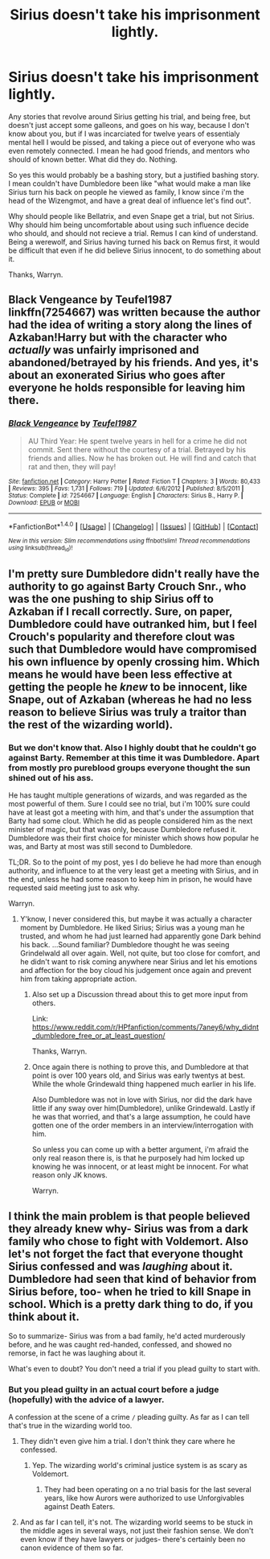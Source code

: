 #+TITLE: Sirius doesn't take his imprisonment lightly.

* Sirius doesn't take his imprisonment lightly.
:PROPERTIES:
:Author: Wassa110
:Score: 5
:DateUnix: 1509741581.0
:DateShort: 2017-Nov-04
:END:
Any stories that revolve around Sirius getting his trial, and being free, but doesn't just accept some galleons, and goes on his way, because I don't know about you, but if I was incarciated for twelve years of essentialy mental hell I would be pissed, and taking a piece out of everyone who was even remotely connected. I mean he had good friends, and mentors who should of known better. What did they do. Nothing.

So yes this would probably be a bashing story, but a justified bashing story. I mean couldn't have Dumbledore been like "what would make a man like Sirius turn his back on people he viewed as family, I know since i'm the head of the Wizengmot, and have a great deal of influence let's find out".

Why should people like Bellatrix, and even Snape get a trial, but not Sirius. Why should him being uncomfortable about using such influence decide who should, and should not recieve a trial. Remus I can kind of understand. Being a werewolf, and Sirius having turned his back on Remus first, it would be difficult that even if he did believe Sirius innocent, to do something about it.

Thanks, Warryn.


** Black Vengeance by Teufel1987 linkffn(7254667) was written because the author had the idea of writing a story along the lines of Azkaban!Harry but with the character who /actually/ was unfairly imprisoned and abandoned/betrayed by his friends. And yes, it's about an exonerated Sirius who goes after everyone he holds responsible for leaving him there.
:PROPERTIES:
:Author: menatarms19
:Score: 2
:DateUnix: 1509855315.0
:DateShort: 2017-Nov-05
:END:

*** [[http://www.fanfiction.net/s/7254667/1/][*/Black Vengeance/*]] by [[https://www.fanfiction.net/u/1729392/Teufel1987][/Teufel1987/]]

#+begin_quote
  AU Third Year: He spent twelve years in hell for a crime he did not commit. Sent there without the courtesy of a trial. Betrayed by his friends and allies. Now he has broken out. He will find and catch that rat and then, they will pay!
#+end_quote

^{/Site/: [[http://www.fanfiction.net/][fanfiction.net]] *|* /Category/: Harry Potter *|* /Rated/: Fiction T *|* /Chapters/: 3 *|* /Words/: 80,433 *|* /Reviews/: 395 *|* /Favs/: 1,731 *|* /Follows/: 719 *|* /Updated/: 6/6/2012 *|* /Published/: 8/5/2011 *|* /Status/: Complete *|* /id/: 7254667 *|* /Language/: English *|* /Characters/: Sirius B., Harry P. *|* /Download/: [[http://www.ff2ebook.com/old/ffn-bot/index.php?id=7254667&source=ff&filetype=epub][EPUB]] or [[http://www.ff2ebook.com/old/ffn-bot/index.php?id=7254667&source=ff&filetype=mobi][MOBI]]}

--------------

*FanfictionBot*^{1.4.0} *|* [[[https://github.com/tusing/reddit-ffn-bot/wiki/Usage][Usage]]] | [[[https://github.com/tusing/reddit-ffn-bot/wiki/Changelog][Changelog]]] | [[[https://github.com/tusing/reddit-ffn-bot/issues/][Issues]]] | [[[https://github.com/tusing/reddit-ffn-bot/][GitHub]]] | [[[https://www.reddit.com/message/compose?to=tusing][Contact]]]

^{/New in this version: Slim recommendations using/ ffnbot!slim! /Thread recommendations using/ linksub(thread_id)!}
:PROPERTIES:
:Author: FanfictionBot
:Score: 1
:DateUnix: 1509855329.0
:DateShort: 2017-Nov-05
:END:


** I'm pretty sure Dumbledore didn't really have the authority to go against Barty Crouch Snr., who was the one pushing to ship Sirius off to Azkaban if I recall correctly. Sure, on paper, Dumbledore could have outranked him, but I feel Crouch's popularity and therefore clout was such that Dumbledore would have compromised his own influence by openly crossing him. Which means he would have been less effective at getting the people he /knew/ to be innocent, like Snape, out of Azkaban (whereas he had no less reason to believe Sirius was truly a traitor than the rest of the wizarding world).
:PROPERTIES:
:Author: Achille-Talon
:Score: 2
:DateUnix: 1509747728.0
:DateShort: 2017-Nov-04
:END:

*** But we don't know that. Also I highly doubt that he couldn't go against Barty. Remember at this time it was Dumbledore. Apart from mostly pro pureblood groups everyone thought the sun shined out of his ass.

He has taught multiple generations of wizards, and was regarded as the most powerful of them. Sure I could see no trial, but i'm 100% sure could have at least got a meeting with him, and that's under the assumption that Barty had some clout. Which he did as people considered him as the next minister of magic, but that was only, because Dumbledore refused it. Dumbledore was their first choice for minister which shows how popular he was, and Barty at most was still second to Dumbledore.

TL;DR. So to the point of my post, yes I do believe he had more than enough authority, and influence to at the very least get a meeting with Sirius, and in the end, unless he had some reason to keep him in prison, he would have requested said meeting just to ask why.

Warryn.
:PROPERTIES:
:Author: Wassa110
:Score: 3
:DateUnix: 1509748693.0
:DateShort: 2017-Nov-04
:END:

**** Y'know, I never considered this, but maybe it was actually a character moment by Dumbledore. He liked Sirius; Sirius was a young man he trusted, and whom he had just learned had apparently gone Dark behind his back. ...Sound familiar? Dumbledore thought he was seeing Grindelwald all over again. Well, not quite, but too close for comfort, and he didn't want to risk coming anywhere near Sirius and let his emotions and affection for the boy cloud his judgement once again and prevent him from taking appropriate action.
:PROPERTIES:
:Author: Achille-Talon
:Score: 5
:DateUnix: 1509750487.0
:DateShort: 2017-Nov-04
:END:

***** Also set up a Discussion thread about this to get more input from others.

Link: [[https://www.reddit.com/r/HPfanfiction/comments/7aney6/why_didnt_dumbledore_free_or_at_least_question/]]

Thanks, Warryn.
:PROPERTIES:
:Author: Wassa110
:Score: 1
:DateUnix: 1509754131.0
:DateShort: 2017-Nov-04
:END:


***** Once again there is nothing to prove this, and Dumbledore at that point is over 100 years old, and Sirius was early twentys at best. While the whole Grindewald thing happened much earlier in his life.

Also Dumbledore was not in love with Sirius, nor did the dark have little if any sway over him(Dumbledore), unlike Grindewald. Lastly if he was that worried, and that's a large assumption, he could have gotten one of the order members in an interview/interrogation with him.

So unless you can come up with a better argument, i'm afraid the only real reason there is, is that he purposely had him locked up knowing he was innocent, or at least might be innocent. For what reason only JK knows.

Warryn.
:PROPERTIES:
:Author: Wassa110
:Score: -1
:DateUnix: 1509753449.0
:DateShort: 2017-Nov-04
:END:


** I think the main problem is that people believed they already knew why- Sirius was from a dark family who chose to fight with Voldemort. Also let's not forget the fact that everyone thought Sirius confessed and was /laughing/ about it. Dumbledore had seen that kind of behavior from Sirius before, too- when he tried to kill Snape in school. Which is a pretty dark thing to do, if you think about it.

So to summarize- Sirius was from a bad family, he'd acted murderously before, and he was caught red-handed, confessed, and showed no remorse, in fact he was laughing about it.

What's even to doubt? You don't need a trial if you plead guilty to start with.
:PROPERTIES:
:Author: cavelioness
:Score: 2
:DateUnix: 1509758554.0
:DateShort: 2017-Nov-04
:END:

*** But you plead guilty in an actual court before a judge (hopefully) with the advice of a lawyer.

A confession at the scene of a crime =/= pleading guilty. As far as I can tell that's true in the wizarding world too.
:PROPERTIES:
:Author: THEHYPERBOLOID
:Score: 2
:DateUnix: 1509766080.0
:DateShort: 2017-Nov-04
:END:

**** They didn't even give him a trial. I don't think they care where he confessed.
:PROPERTIES:
:Author: AutumnSouls
:Score: 5
:DateUnix: 1509766948.0
:DateShort: 2017-Nov-04
:END:

***** Yep. The wizarding world's criminal justice system is as scary as Voldemort.
:PROPERTIES:
:Author: THEHYPERBOLOID
:Score: 3
:DateUnix: 1509767142.0
:DateShort: 2017-Nov-04
:END:

****** They had been operating on a no trial basis for the last several years, like how Aurors were authorized to use Unforgivables against Death Eaters.
:PROPERTIES:
:Author: Jahoan
:Score: 1
:DateUnix: 1509824606.0
:DateShort: 2017-Nov-04
:END:


**** And as far I can tell, it's not. The wizarding world seems to be stuck in the middle ages in several ways, not just their fashion sense. We don't even know if they have lawyers or judges- there's certainly been no canon evidence of them so far.
:PROPERTIES:
:Author: cavelioness
:Score: 1
:DateUnix: 1509773739.0
:DateShort: 2017-Nov-04
:END:
